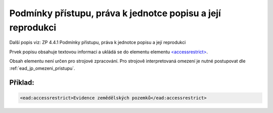 .. _ead_item_types_accessrestrict:

==================================================================
Podmínky přístupu, práva k jednotce popisu a její reprodukci
==================================================================

Další popis viz: ZP 4.4.1 Podmínky přístupu, práva k jednotce popisu a její reprodukci

Prvek popisu obsahuje textovou informaci a ukládá se do elementu 
elementu `<accessrestrict> <http://www.loc.gov/ead/EAD3taglib/EAD3.html#elem-accessrestrict>`_.

Obsah elementu není určen pro strojové zpracování. Pro strojově interpretovaná 
omezení je nutné postupovat dle :ref:`ead_jp_omezeni_pristupu`.


Příklad:
===========

.. code-block:: xml

  <ead:accessrestrict>Evidence zemědělských pozemků</ead:accessrestrict>
